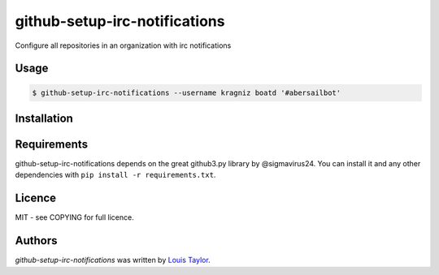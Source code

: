github-setup-irc-notifications
==============================

Configure all repositories in an organization with irc notifications

Usage
-----

.. code:: bash

    $ github-setup-irc-notifications --username kragniz boatd '#abersailbot'

Installation
------------

Requirements
------------

github-setup-irc-notifications depends on the great github3.py library by
@sigmavirus24. You can install it and any other dependencies with ``pip install
-r requirements.txt``.

Licence
-------

MIT - see COPYING for full licence.

Authors
-------

`github-setup-irc-notifications` was written by `Louis Taylor <louis@kragniz.eu>`_.

